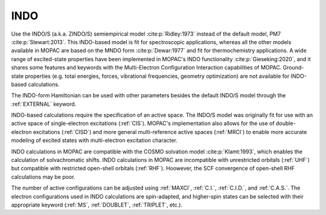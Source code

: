 .. _INDO:

INDO
====

Use the INDO/S (a.k.a. ZINDO/S) semiempirical model :cite:p:`Ridley:1973` instead of the default model, PM7 :cite:p:`Stewart:2013`.
This INDO-based model is fit for spectroscopic applications,
whereas all the other models available in MOPAC are based on the MNDO form :cite:p:`Dewar:1977` and fit for thermochemistry applications.
A wide range of excited-state properties have been implemented in MOPAC's INDO functionality :cite:p:`Gieseking:2020`,
and it shares some features and keywords with the Multi-Electron Configuration Interaction capabilities of MOPAC.
Ground-state properties (e.g. total energies, forces, vibrational frequencies, geometry optimization) are not available for INDO-based calculations.

The INDO-form Hamiltonian can be used with other parameters besides the default INDO/S model through the :ref:`EXTERNAL` keyword.

INDO-based calculations require the specification of an active space.
The INDO/S model was originally fit for use with an active space of single-electron excitations (:ref:`CIS`).
MOPAC's implementation also allows for the use of double-electron excitations (:ref:`CISD`) and more general multi-reference active spaces (:ref:`MRCI`)
to enable more accurate modeling of excited states with multi-electron excitation character.

INDO calculations in MOPAC are compatible with the COSMO solvation model :cite:p:`Klamt:1993`,
which enables the calculation of solvachromatic shifts.
INDO calculations in MOPAC are incompatible with unrestricted orbitals (:ref:`UHF`)
but compatible with restricted open-shell orbitals (:ref:`RHF`).
Hoowever, the SCF convergence of open-shell RHF calculations may be poor.

The number of active configurations can be adjusted using :ref:`MAXCI`, :ref:`C.I.`, :ref:`C.I.D.`, and :ref:`C.A.S.`.
The electron configurations used in INDO calculations are spin-adapted,
and higher-spin states can be selected with their appropriate keyword (:ref:`MS`, :ref:`DOUBLET`, :ref:`TRIPLET`, etc.).
